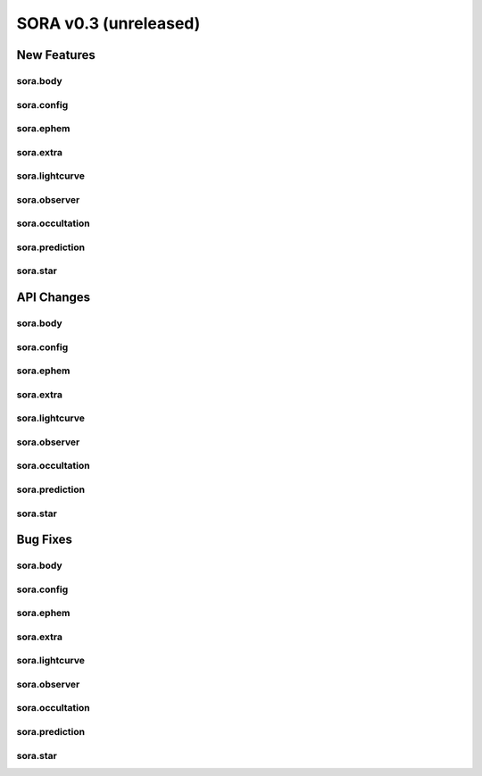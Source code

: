 SORA v0.3 (unreleased)
======================

New Features
------------

sora.body
^^^^^^^^^

sora.config
^^^^^^^^^^^

sora.ephem
^^^^^^^^^^

sora.extra
^^^^^^^^^^

sora.lightcurve
^^^^^^^^^^^^^^

sora.observer
^^^^^^^^^^^^^

sora.occultation
^^^^^^^^^^^^^^^^

sora.prediction
^^^^^^^^^^^^^^^

sora.star
^^^^^^^^^

API Changes
-----------

sora.body
^^^^^^^^^

sora.config
^^^^^^^^^^^

sora.ephem
^^^^^^^^^^^

sora.extra
^^^^^^^^^^

sora.lightcurve
^^^^^^^^^^^^^^^

sora.observer
^^^^^^^^^^^^^

sora.occultation
^^^^^^^^^^^^^^^^

sora.prediction
^^^^^^^^^^^^^^^

sora.star
^^^^^^^^^

Bug Fixes
---------

sora.body
^^^^^^^^^

sora.config
^^^^^^^^^^^

sora.ephem
^^^^^^^^^^

sora.extra
^^^^^^^^^^

sora.lightcurve
^^^^^^^^^^^^^^^

sora.observer
^^^^^^^^^^^^^

sora.occultation
^^^^^^^^^^^^^^^^

sora.prediction
^^^^^^^^^^^^^^^

sora.star
^^^^^^^^^
